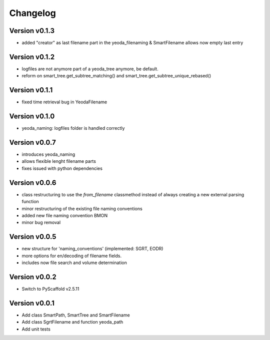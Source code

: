 =========
Changelog
=========

Version v0.1.3
==============

- added "creator" as last filename part in the yeoda_filenaming & SmartFilename allows now empty last entry

Version v0.1.2
==============

- logfiles are not anymore part of a yeoda_tree anymore, be default.
- reform on smart_tree.get_subtree_matching() and smart_tree.get_subtree_unique_rebased()

Version v0.1.1
==============

- fixed time retrieval bug in YeodaFilename

Version v0.1.0
==============

- yeoda_naming: logfiles folder is handled correctly


Version v0.0.7
==============

- introduces yeoda_naming
- allows flexible lenght filename parts
- fixes issued with python dependencies


Version v0.0.6
==============

- class restructuring to use the `from_filename` classmethod instead of always creating a new external parsing function
- minor restructuring of the existing file naming conventions
- added new file naming convention BMON
- minor bug removal

Version v0.0.5
==============

- new structure for 'naming_conventions' (implemented: SGRT, EODR)
- more options for en/decoding of filename fields.
- includes now file search and volume determination

Version v0.0.2
==============

- Switch to PyScaffold v2.5.11

Version v0.0.1
==============

- Add class SmartPath, SmartTree and SmartFilename
- Add class SgrtFilename and function yeoda_path
- Add unit tests
